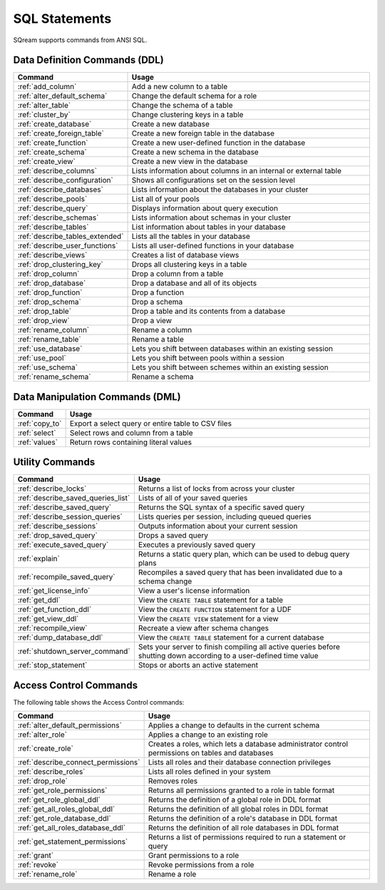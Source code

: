 .. _sql_statements:

***************
SQL Statements
***************

SQream supports commands from ANSI SQL.


Data Definition Commands (DDL)
==============================

.. list-table::
   :widths: 10 100
   :header-rows: 1
   :name: ddl_commands
   
   * - Command
     - Usage
   * - :ref:`add_column`
     - Add a new column to a table
   * - :ref:`alter_default_schema`
     - Change the default schema for a role
   * - :ref:`alter_table`
     - Change the schema of a table
   * - :ref:`cluster_by`
     - Change clustering keys in a table
   * - :ref:`create_database`
     - Create a new database
   * - :ref:`create_foreign_table`
     - Create a new foreign table in the database
   * - :ref:`create_function`
     - Create a new user-defined function in the database
   * - :ref:`create_schema`
     - Create a new schema in the database
   * - :ref:`create_view`
     - Create a new view in the database
   * - :ref:`describe_columns`
     - Lists information about columns in an internal or external table
   * - :ref:`describe_configuration`
     - Shows all configurations set on the session level
   * - :ref:`describe_databases`
     - Lists information about the databases in your cluster
   * - :ref:`describe_pools`
     - List all of your pools
   * - :ref:`describe_query`
     - Displays information about query execution
   * - :ref:`describe_schemas`
     - Lists information about schemas in your cluster
   * - :ref:`describe_tables`
     - List information about tables in your database
   * - :ref:`describe_tables_extended`
     - Lists all the tables in your database
   * - :ref:`describe_user_functions`
     - Lists all user-defined functions in your database
   * - :ref:`describe_views`
     - Creates a list of database views
   * - :ref:`drop_clustering_key`
     - Drops all clustering keys in a table
   * - :ref:`drop_column`
     - Drop a column from a table
   * - :ref:`drop_database`
     - Drop a database and all of its objects
   * - :ref:`drop_function`
     - Drop a function
   * - :ref:`drop_schema`
     - Drop a schema
   * - :ref:`drop_table`
     - Drop a table and its contents from a database
   * - :ref:`drop_view`
     - Drop a view
   * - :ref:`rename_column`
     - Rename a column
   * - :ref:`rename_table`
     - Rename a table
   * - :ref:`use_database`
     - Lets you shift between databases within an existing session
   * - :ref:`use_pool`
     - Lets you shift between pools within a session
   * - :ref:`use_schema`
     - Lets you shift between schemes within an existing session
   * - :ref:`rename_schema`
     - Rename a schema



Data Manipulation Commands (DML)
================================

.. list-table::
   :widths: 10 100
   :header-rows: 1
   :name: dml_commands
   
   * - Command
     - Usage
   * - :ref:`copy_to`
     - Export a select query or entire table to CSV files
   * - :ref:`select`
     - Select rows and column from a table
   * - :ref:`values`
     - Return rows containing literal values

Utility Commands
================

.. list-table::
   :widths: 10 100
   :header-rows: 1
   
   * - Command
     - Usage
   * - :ref:`describe_locks`
     - Returns a list of locks from across your cluster
   * - :ref:`describe_saved_queries_list`
     - Lists of all of your saved queries		 
   * - :ref:`describe_saved_query`
     - Returns the SQL syntax of a specific saved query
   * - :ref:`describe_session_queries`
     - Lists queries per session, including queued queries
   * - :ref:`describe_sessions`
     - Outputs information about your current session
   * - :ref:`drop_saved_query`
     - Drops a saved query
   * - :ref:`execute_saved_query`
     - Executes a previously saved query
   * - :ref:`explain`
     - Returns a static query plan, which can be used to debug query plans
   * - :ref:`recompile_saved_query`
     - Recompiles a saved query that has been invalidated due to a schema change
   * - :ref:`get_license_info`
     - View a user's license information
   * - :ref:`get_ddl`
     - View the ``CREATE TABLE`` statement for a table
   * - :ref:`get_function_ddl`
     - View the ``CREATE FUNCTION`` statement for a UDF
   * - :ref:`get_view_ddl`
     - View the ``CREATE VIEW`` statement for a view
   * - :ref:`recompile_view`
     - Recreate a view after schema changes
   * - :ref:`dump_database_ddl`
     - View the ``CREATE TABLE`` statement for a current database
   * - :ref:`shutdown_server_command`
     - Sets your server to finish compiling all active queries before shutting down according to a user-defined time value
   * - :ref:`stop_statement`
     - Stops or aborts an active statement

Access Control Commands
=======================
The following table shows the Access Control commands:

.. list-table::
   :widths: 10 100
   :header-rows: 1   
   
   * - Command
     - Usage
   * - :ref:`alter_default_permissions`
     - Applies a change to defaults in the current schema
   * - :ref:`alter_role`
     - Applies a change to an existing role
   * - :ref:`create_role`
     - Creates a roles, which lets a database administrator control permissions on tables and databases
   * - :ref:`describe_connect_permissions`
     - Lists all roles and their database connection privileges
   * - :ref:`describe_roles`
     - Lists all roles defined in your system
   * - :ref:`drop_role`
     - Removes roles
   * - :ref:`get_role_permissions`
     - Returns all permissions granted to a role in table format
   * - :ref:`get_role_global_ddl`
     - Returns the definition of a global role in DDL format
   * - :ref:`get_all_roles_global_ddl`
     - Returns the definition of all global roles in DDL format
   * - :ref:`get_role_database_ddl`
     - Returns the definition of a role's database in DDL format
   * - :ref:`get_all_roles_database_ddl`
     - Returns the definition of all role databases in DDL format
   * - :ref:`get_statement_permissions`
     - Returns a list of permissions required to run a statement or query
   * - :ref:`grant`
     - Grant permissions to a role
   * - :ref:`revoke`
     - Revoke permissions from a role
   * - :ref:`rename_role`
     - Rename a role
